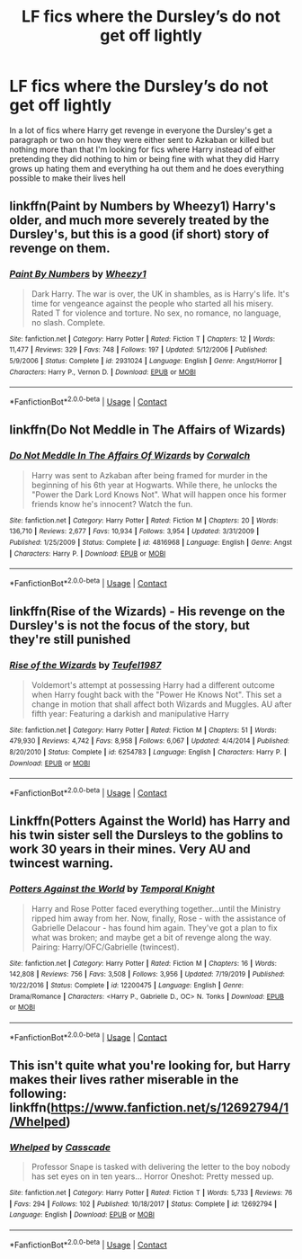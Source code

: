 #+TITLE: LF fics where the Dursley’s do not get off lightly

* LF fics where the Dursley’s do not get off lightly
:PROPERTIES:
:Author: camy164
:Score: 21
:DateUnix: 1604861750.0
:DateShort: 2020-Nov-08
:FlairText: Request
:END:
In a lot of fics where Harry get revenge in everyone the Dursley's get a paragraph or two on how they were either sent to Azkaban or killed but nothing more than that I'm looking for fics where Harry instead of either pretending they did nothing to him or being fine with what they did Harry grows up hating them and everything ha out them and he does everything possible to make their lives hell


** linkffn(Paint by Numbers by Wheezy1) Harry's older, and much more severely treated by the Dursley's, but this is a good (if short) story of revenge on them.
:PROPERTIES:
:Author: Power-of-Erised
:Score: 5
:DateUnix: 1604885154.0
:DateShort: 2020-Nov-09
:END:

*** [[https://www.fanfiction.net/s/2931024/1/][*/Paint By Numbers/*]] by [[https://www.fanfiction.net/u/903200/Wheezy1][/Wheezy1/]]

#+begin_quote
  Dark Harry. The war is over, the UK in shambles, as is Harry's life. It's time for vengeance against the people who started all his misery. Rated T for violence and torture. No sex, no romance, no language, no slash. Complete.
#+end_quote

^{/Site/:} ^{fanfiction.net} ^{*|*} ^{/Category/:} ^{Harry} ^{Potter} ^{*|*} ^{/Rated/:} ^{Fiction} ^{T} ^{*|*} ^{/Chapters/:} ^{12} ^{*|*} ^{/Words/:} ^{11,477} ^{*|*} ^{/Reviews/:} ^{329} ^{*|*} ^{/Favs/:} ^{748} ^{*|*} ^{/Follows/:} ^{197} ^{*|*} ^{/Updated/:} ^{5/12/2006} ^{*|*} ^{/Published/:} ^{5/9/2006} ^{*|*} ^{/Status/:} ^{Complete} ^{*|*} ^{/id/:} ^{2931024} ^{*|*} ^{/Language/:} ^{English} ^{*|*} ^{/Genre/:} ^{Angst/Horror} ^{*|*} ^{/Characters/:} ^{Harry} ^{P.,} ^{Vernon} ^{D.} ^{*|*} ^{/Download/:} ^{[[http://www.ff2ebook.com/old/ffn-bot/index.php?id=2931024&source=ff&filetype=epub][EPUB]]} ^{or} ^{[[http://www.ff2ebook.com/old/ffn-bot/index.php?id=2931024&source=ff&filetype=mobi][MOBI]]}

--------------

*FanfictionBot*^{2.0.0-beta} | [[https://github.com/FanfictionBot/reddit-ffn-bot/wiki/Usage][Usage]] | [[https://www.reddit.com/message/compose?to=tusing][Contact]]
:PROPERTIES:
:Author: FanfictionBot
:Score: 3
:DateUnix: 1604885179.0
:DateShort: 2020-Nov-09
:END:


** linkffn(Do Not Meddle in The Affairs of Wizards)
:PROPERTIES:
:Author: Omeganian
:Score: 1
:DateUnix: 1604903291.0
:DateShort: 2020-Nov-09
:END:

*** [[https://www.fanfiction.net/s/4816968/1/][*/Do Not Meddle In The Affairs Of Wizards/*]] by [[https://www.fanfiction.net/u/418285/Corwalch][/Corwalch/]]

#+begin_quote
  Harry was sent to Azkaban after being framed for murder in the beginning of his 6th year at Hogwarts. While there, he unlocks the "Power the Dark Lord Knows Not". What will happen once his former friends know he's innocent? Watch the fun.
#+end_quote

^{/Site/:} ^{fanfiction.net} ^{*|*} ^{/Category/:} ^{Harry} ^{Potter} ^{*|*} ^{/Rated/:} ^{Fiction} ^{M} ^{*|*} ^{/Chapters/:} ^{20} ^{*|*} ^{/Words/:} ^{136,710} ^{*|*} ^{/Reviews/:} ^{2,677} ^{*|*} ^{/Favs/:} ^{10,934} ^{*|*} ^{/Follows/:} ^{3,954} ^{*|*} ^{/Updated/:} ^{3/31/2009} ^{*|*} ^{/Published/:} ^{1/25/2009} ^{*|*} ^{/Status/:} ^{Complete} ^{*|*} ^{/id/:} ^{4816968} ^{*|*} ^{/Language/:} ^{English} ^{*|*} ^{/Genre/:} ^{Angst} ^{*|*} ^{/Characters/:} ^{Harry} ^{P.} ^{*|*} ^{/Download/:} ^{[[http://www.ff2ebook.com/old/ffn-bot/index.php?id=4816968&source=ff&filetype=epub][EPUB]]} ^{or} ^{[[http://www.ff2ebook.com/old/ffn-bot/index.php?id=4816968&source=ff&filetype=mobi][MOBI]]}

--------------

*FanfictionBot*^{2.0.0-beta} | [[https://github.com/FanfictionBot/reddit-ffn-bot/wiki/Usage][Usage]] | [[https://www.reddit.com/message/compose?to=tusing][Contact]]
:PROPERTIES:
:Author: FanfictionBot
:Score: 1
:DateUnix: 1604903319.0
:DateShort: 2020-Nov-09
:END:


** linkffn(Rise of the Wizards) - His revenge on the Dursley's is not the focus of the story, but they're still punished
:PROPERTIES:
:Author: OptimusRatchet
:Score: 1
:DateUnix: 1604961675.0
:DateShort: 2020-Nov-10
:END:

*** [[https://www.fanfiction.net/s/6254783/1/][*/Rise of the Wizards/*]] by [[https://www.fanfiction.net/u/1729392/Teufel1987][/Teufel1987/]]

#+begin_quote
  Voldemort's attempt at possessing Harry had a different outcome when Harry fought back with the "Power He Knows Not". This set a change in motion that shall affect both Wizards and Muggles. AU after fifth year: Featuring a darkish and manipulative Harry
#+end_quote

^{/Site/:} ^{fanfiction.net} ^{*|*} ^{/Category/:} ^{Harry} ^{Potter} ^{*|*} ^{/Rated/:} ^{Fiction} ^{M} ^{*|*} ^{/Chapters/:} ^{51} ^{*|*} ^{/Words/:} ^{479,930} ^{*|*} ^{/Reviews/:} ^{4,742} ^{*|*} ^{/Favs/:} ^{8,958} ^{*|*} ^{/Follows/:} ^{6,067} ^{*|*} ^{/Updated/:} ^{4/4/2014} ^{*|*} ^{/Published/:} ^{8/20/2010} ^{*|*} ^{/Status/:} ^{Complete} ^{*|*} ^{/id/:} ^{6254783} ^{*|*} ^{/Language/:} ^{English} ^{*|*} ^{/Characters/:} ^{Harry} ^{P.} ^{*|*} ^{/Download/:} ^{[[http://www.ff2ebook.com/old/ffn-bot/index.php?id=6254783&source=ff&filetype=epub][EPUB]]} ^{or} ^{[[http://www.ff2ebook.com/old/ffn-bot/index.php?id=6254783&source=ff&filetype=mobi][MOBI]]}

--------------

*FanfictionBot*^{2.0.0-beta} | [[https://github.com/FanfictionBot/reddit-ffn-bot/wiki/Usage][Usage]] | [[https://www.reddit.com/message/compose?to=tusing][Contact]]
:PROPERTIES:
:Author: FanfictionBot
:Score: 1
:DateUnix: 1604961692.0
:DateShort: 2020-Nov-10
:END:


** Linkffn(Potters Against the World) has Harry and his twin sister sell the Dursleys to the goblins to work 30 years in their mines. Very AU and twincest warning.
:PROPERTIES:
:Author: rohan62442
:Score: 1
:DateUnix: 1604987678.0
:DateShort: 2020-Nov-10
:END:

*** [[https://www.fanfiction.net/s/12200475/1/][*/Potters Against the World/*]] by [[https://www.fanfiction.net/u/1057022/Temporal-Knight][/Temporal Knight/]]

#+begin_quote
  Harry and Rose Potter faced everything together...until the Ministry ripped him away from her. Now, finally, Rose - with the assistance of Gabrielle Delacour - has found him again. They've got a plan to fix what was broken; and maybe get a bit of revenge along the way. Pairing: Harry/OFC/Gabrielle (twincest).
#+end_quote

^{/Site/:} ^{fanfiction.net} ^{*|*} ^{/Category/:} ^{Harry} ^{Potter} ^{*|*} ^{/Rated/:} ^{Fiction} ^{M} ^{*|*} ^{/Chapters/:} ^{16} ^{*|*} ^{/Words/:} ^{142,808} ^{*|*} ^{/Reviews/:} ^{756} ^{*|*} ^{/Favs/:} ^{3,508} ^{*|*} ^{/Follows/:} ^{3,956} ^{*|*} ^{/Updated/:} ^{7/19/2019} ^{*|*} ^{/Published/:} ^{10/22/2016} ^{*|*} ^{/Status/:} ^{Complete} ^{*|*} ^{/id/:} ^{12200475} ^{*|*} ^{/Language/:} ^{English} ^{*|*} ^{/Genre/:} ^{Drama/Romance} ^{*|*} ^{/Characters/:} ^{<Harry} ^{P.,} ^{Gabrielle} ^{D.,} ^{OC>} ^{N.} ^{Tonks} ^{*|*} ^{/Download/:} ^{[[http://www.ff2ebook.com/old/ffn-bot/index.php?id=12200475&source=ff&filetype=epub][EPUB]]} ^{or} ^{[[http://www.ff2ebook.com/old/ffn-bot/index.php?id=12200475&source=ff&filetype=mobi][MOBI]]}

--------------

*FanfictionBot*^{2.0.0-beta} | [[https://github.com/FanfictionBot/reddit-ffn-bot/wiki/Usage][Usage]] | [[https://www.reddit.com/message/compose?to=tusing][Contact]]
:PROPERTIES:
:Author: FanfictionBot
:Score: 1
:DateUnix: 1604987703.0
:DateShort: 2020-Nov-10
:END:


** This isn't quite what you're looking for, but Harry makes their lives rather miserable in the following: linkffn([[https://www.fanfiction.net/s/12692794/1/Whelped]])
:PROPERTIES:
:Author: Efficient_Assistant
:Score: 1
:DateUnix: 1604989564.0
:DateShort: 2020-Nov-10
:END:

*** [[https://www.fanfiction.net/s/12692794/1/][*/Whelped/*]] by [[https://www.fanfiction.net/u/7949415/Casscade][/Casscade/]]

#+begin_quote
  Professor Snape is tasked with delivering the letter to the boy nobody has set eyes on in ten years... Horror Oneshot: Pretty messed up.
#+end_quote

^{/Site/:} ^{fanfiction.net} ^{*|*} ^{/Category/:} ^{Harry} ^{Potter} ^{*|*} ^{/Rated/:} ^{Fiction} ^{T} ^{*|*} ^{/Words/:} ^{5,733} ^{*|*} ^{/Reviews/:} ^{76} ^{*|*} ^{/Favs/:} ^{294} ^{*|*} ^{/Follows/:} ^{102} ^{*|*} ^{/Published/:} ^{10/18/2017} ^{*|*} ^{/Status/:} ^{Complete} ^{*|*} ^{/id/:} ^{12692794} ^{*|*} ^{/Language/:} ^{English} ^{*|*} ^{/Download/:} ^{[[http://www.ff2ebook.com/old/ffn-bot/index.php?id=12692794&source=ff&filetype=epub][EPUB]]} ^{or} ^{[[http://www.ff2ebook.com/old/ffn-bot/index.php?id=12692794&source=ff&filetype=mobi][MOBI]]}

--------------

*FanfictionBot*^{2.0.0-beta} | [[https://github.com/FanfictionBot/reddit-ffn-bot/wiki/Usage][Usage]] | [[https://www.reddit.com/message/compose?to=tusing][Contact]]
:PROPERTIES:
:Author: FanfictionBot
:Score: 1
:DateUnix: 1604989593.0
:DateShort: 2020-Nov-10
:END:
